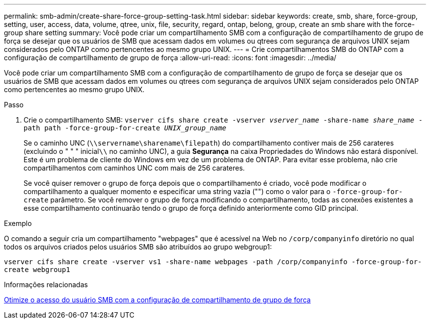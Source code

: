 ---
permalink: smb-admin/create-share-force-group-setting-task.html 
sidebar: sidebar 
keywords: create, smb, share, force-group, setting, user, access, data, volume, qtree, unix, file, security, regard, ontap, belong, group, create an smb share with the force-group share setting 
summary: Você pode criar um compartilhamento SMB com a configuração de compartilhamento de grupo de força se desejar que os usuários de SMB que acessam dados em volumes ou qtrees com segurança de arquivos UNIX sejam considerados pelo ONTAP como pertencentes ao mesmo grupo UNIX. 
---
= Crie compartilhamentos SMB do ONTAP com a configuração de compartilhamento de grupo de força
:allow-uri-read: 
:icons: font
:imagesdir: ../media/


[role="lead"]
Você pode criar um compartilhamento SMB com a configuração de compartilhamento de grupo de força se desejar que os usuários de SMB que acessam dados em volumes ou qtrees com segurança de arquivos UNIX sejam considerados pelo ONTAP como pertencentes ao mesmo grupo UNIX.

.Passo
. Crie o compartilhamento SMB: `vserver cifs share create -vserver _vserver_name_ -share-name _share_name_ -path path -force-group-for-create _UNIX_group_name_`
+
Se o caminho UNC (`\\servername\sharename\filepath`) do compartilhamento contiver mais de 256 carateres (excluindo o " " " inicial``\\`` no caminho UNC), a guia *Segurança* na caixa Propriedades do Windows não estará disponível. Este é um problema de cliente do Windows em vez de um problema de ONTAP. Para evitar esse problema, não crie compartilhamentos com caminhos UNC com mais de 256 carateres.

+
Se você quiser remover o grupo de força depois que o compartilhamento é criado, você pode modificar o compartilhamento a qualquer momento e especificar uma string vazia ("") como o valor para o `-force-group-for-create` parâmetro. Se você remover o grupo de força modificando o compartilhamento, todas as conexões existentes a esse compartilhamento continuarão tendo o grupo de força definido anteriormente como GID principal.



.Exemplo
O comando a seguir cria um compartilhamento "webpages" que é acessível na Web no `/corp/companyinfo` diretório no qual todos os arquivos criados pelos usuários SMB são atribuídos ao grupo webgroup1:

`vserver cifs share create -vserver vs1 -share-name webpages -path /corp/companyinfo -force-group-for-create webgroup1`

.Informações relacionadas
xref:optimize-user-access-force-group-share-concept.adoc[Otimize o acesso do usuário SMB com a configuração de compartilhamento de grupo de força]
